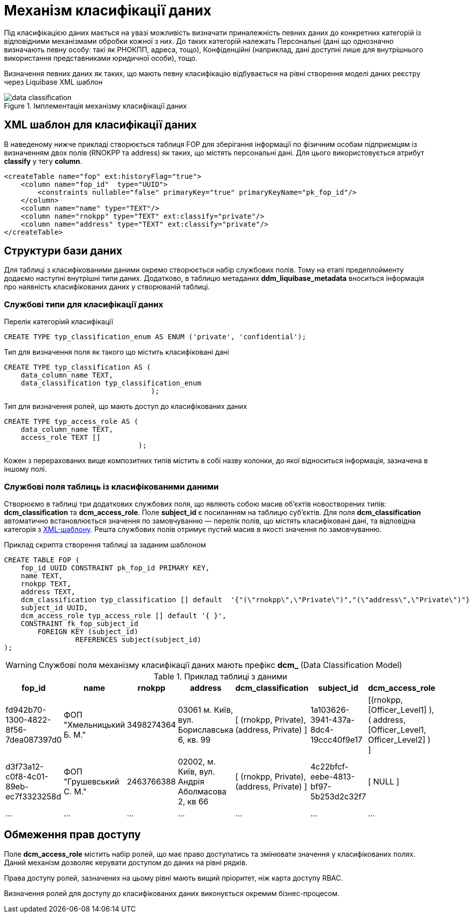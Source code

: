 = Механізм класифікації даних

Під класифікацією даних мається на увазі можливість визначати приналежність певних даних до конкретних категорій із відповідними механізмами обробки кожної з них. До таких категорій належать Персональні (дані що однозначно визначають певну особу: такі як РНОКПП, адреса, тощо), Конфіденційні (наприклад, дані доступні лише для внутрішнього використання представниками юридичної особи), тощо.

Визначення певних даних як таких, що мають певну класифікацію відбувається на рівні створення моделі даних реєстру через Liquibase XML шаблон


.Імплементація механізму класифікації даних
image::datafactory/data-classification.svg[]

== XML шаблон для класифікації даних

В наведеному нижче прикладі створюється таблиця FOP для зберігання інформації по фізичним особам підприємцям із визначенням двох полів (RNOKPP та address) як таких, що містять персональні дані. Для цього використовується атрибут *classify* у тегу *column*.

[source, xml]
----
<createTable name="fop" ext:historyFlag="true">
    <column name="fop_id"  type="UUID">
        <constraints nullable="false" primaryKey="true" primaryKeyName="pk_fop_id"/>
    </column>
    <column name="name" type="TEXT"/>
    <column name="rnokpp" type="TEXT" ext:classify="private"/>
    <column name="address" type="TEXT" ext:classify="private"/>
</createTable>
----

== Структури бази даних

Для таблиці з класифікованими даними окремо створюється набір службових полів. Тому на етапі предеплойменту додаємо наступні внутрішні типи даних. Додатково, в таблицю метаданих *ddm_liquibase_metadata* вноситься інформація про наявність класифікованих даних у створюваній таблиці.

=== Службові типи для класифікації даних

.Перелік категоріий класифікації
[source, sql]
----
CREATE TYPE typ_classification_enum AS ENUM ('private', 'confidential');
----

.Тип для визначення поля як такого що містить класифіковані дані
[source, sql]
----
CREATE TYPE typ_classification AS (
    data_column_name TEXT,
    data_classification typ_classification_enum
                                   );
----

.Тип для визначення ролей, що мають доступ до класифікованих даних
[source, sql]
----
CREATE TYPE typ_access_role AS (
    data_column_name TEXT,
    access_role TEXT []
                                );
----
Кожен з перерахованих вище композитних типів містить в собі назву колонки, до якої відноситься інформація, зазначена в іншому полі.


=== Службові поля таблиць із класифікованими даними

Створюємо в таблиці три додаткових службових поля, що являють собою масив об'єктів новостворених типів: *dсm_classification* та *dсm_access_role*. Поле *subject_id* є посиланням на таблицю суб'єктів. Для поля *dcm_classification* автоматично встановлюється значення по замовчуванню — перелік полів, що містять класифіковані дані, та відповідна категорія з <<XML шаблон для класифікації даних, XML-шаблону>>. Решта службових полів отримує пустий масив в якості значення по замовчуванню.

.Приклад скрипта створення таблиці за заданим шаблоном
[source, sql]
----
CREATE TABLE FOP (
    fop_id UUID CONSTRAINT pk_fop_id PRIMARY KEY,
    name TEXT,
    rnokpp TEXT,
    address TEXT,
    dcm_classification typ_classification [] default  '{"(\"rnokpp\",\"Private\")","(\"address\",\"Private\")"}',
    subject_id UUID,
    dcm_access_role typ_access_role [] default '{ }',
    CONSTRAINT fk_fop_subject_id
        FOREIGN KEY (subject_id)
                 REFERENCES subject(subject_id)
);
----

WARNING: Службові поля механізму класифікації даних мають префікс *dcm_* (Data Classification Model)

.Приклад таблиці з даними
|===
^|fop_id ^|name ^|rnokpp ^|address ^|dcm_classification ^|subject_id ^|dcm_access_role

|fd942b70-1300-4822-8f56-7dea087397d0
|ФОП "Хмельницький Б. М."
|3498274364
|03061 м. Київ, вул. Бориславська 6, кв. 99
|[ (rnokpp, Private), (address, Private) ]
|1a103626-3941-437a-8dc4-19ccc40f9e17
|[(rnokpp, [Officer_Level1] ), ( address, [Officer_Level1, Officer_Level2] ) ]

|d3f73a12-c0f8-4c01-89eb-ec7f3323258d
|ФОП "Грушевський С. М."
|2463766388
|02002, м. Київ, вул. Андрія Аболмасова 2, кв 66
|[ (rnokpp, Private), (address, Private) ]
|4c22bfcf-eebe-4813-bf97-5b253d2c32f7
| [ NULL ]

|...
|...
|...
|...
|...
|...
|...

|===


== Обмеження прав доступу
Поле *dcm_access_role* містить набір ролей, що має право доступатись та змінювати значення у класифікованих полях. Даний механізм дозволяє керувати доступом до даних на рівні рядків.

Права доступу ролей, зазначених на цьому рівні мають вищий пріоритет, ніж карта доступу RBAC.

Визначення ролей для доступу до класифікованих даних виконується окремим бізнес-процесом.

